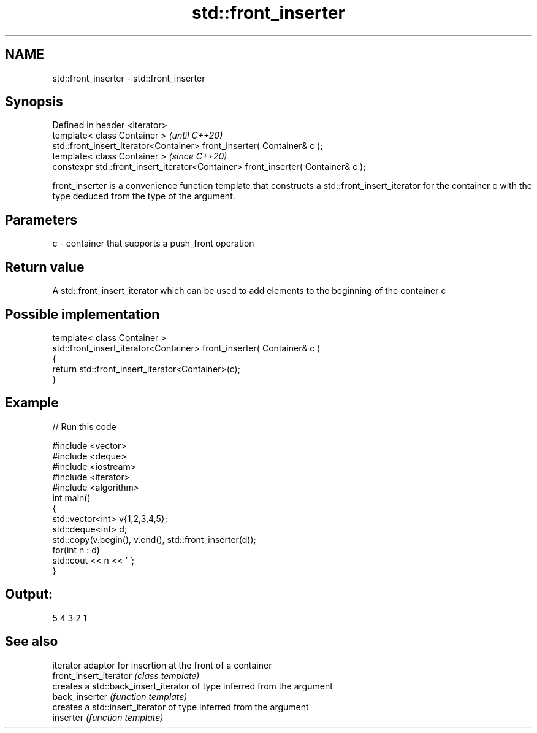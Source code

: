 .TH std::front_inserter 3 "2020.03.24" "http://cppreference.com" "C++ Standard Libary"
.SH NAME
std::front_inserter \- std::front_inserter

.SH Synopsis

  Defined in header <iterator>
  template< class Container >                                                      \fI(until C++20)\fP
  std::front_insert_iterator<Container> front_inserter( Container& c );
  template< class Container >                                                      \fI(since C++20)\fP
  constexpr std::front_insert_iterator<Container> front_inserter( Container& c );

  front_inserter is a convenience function template that constructs a std::front_insert_iterator for the container c with the type deduced from the type of the argument.

.SH Parameters


  c - container that supports a push_front operation


.SH Return value

  A std::front_insert_iterator which can be used to add elements to the beginning of the container c

.SH Possible implementation



    template< class Container >
    std::front_insert_iterator<Container> front_inserter( Container& c )
    {
        return std::front_insert_iterator<Container>(c);
    }



.SH Example

  
// Run this code

    #include <vector>
    #include <deque>
    #include <iostream>
    #include <iterator>
    #include <algorithm>
    int main()
    {
        std::vector<int> v{1,2,3,4,5};
        std::deque<int> d;
        std::copy(v.begin(), v.end(), std::front_inserter(d));
        for(int n : d)
            std::cout << n << ' ';
    }

.SH Output:

    5 4 3 2 1


.SH See also


                        iterator adaptor for insertion at the front of a container
  front_insert_iterator \fI(class template)\fP
                        creates a std::back_insert_iterator of type inferred from the argument
  back_inserter         \fI(function template)\fP
                        creates a std::insert_iterator of type inferred from the argument
  inserter              \fI(function template)\fP




